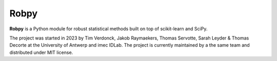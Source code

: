 Robpy
=========

**Robpy** is a Python module for robust statistical methods built on top of scikit-learn and
SciPy. 

The project was started in 2023 by Tim Verdonck, Jakob Raymaekers, Thomas Servotte, Sarah Leyder & Thomas Decorte at the University of Antwerp and imec IDLab. 
The project is currently maintained by a the same team and distributed under MIT license.



